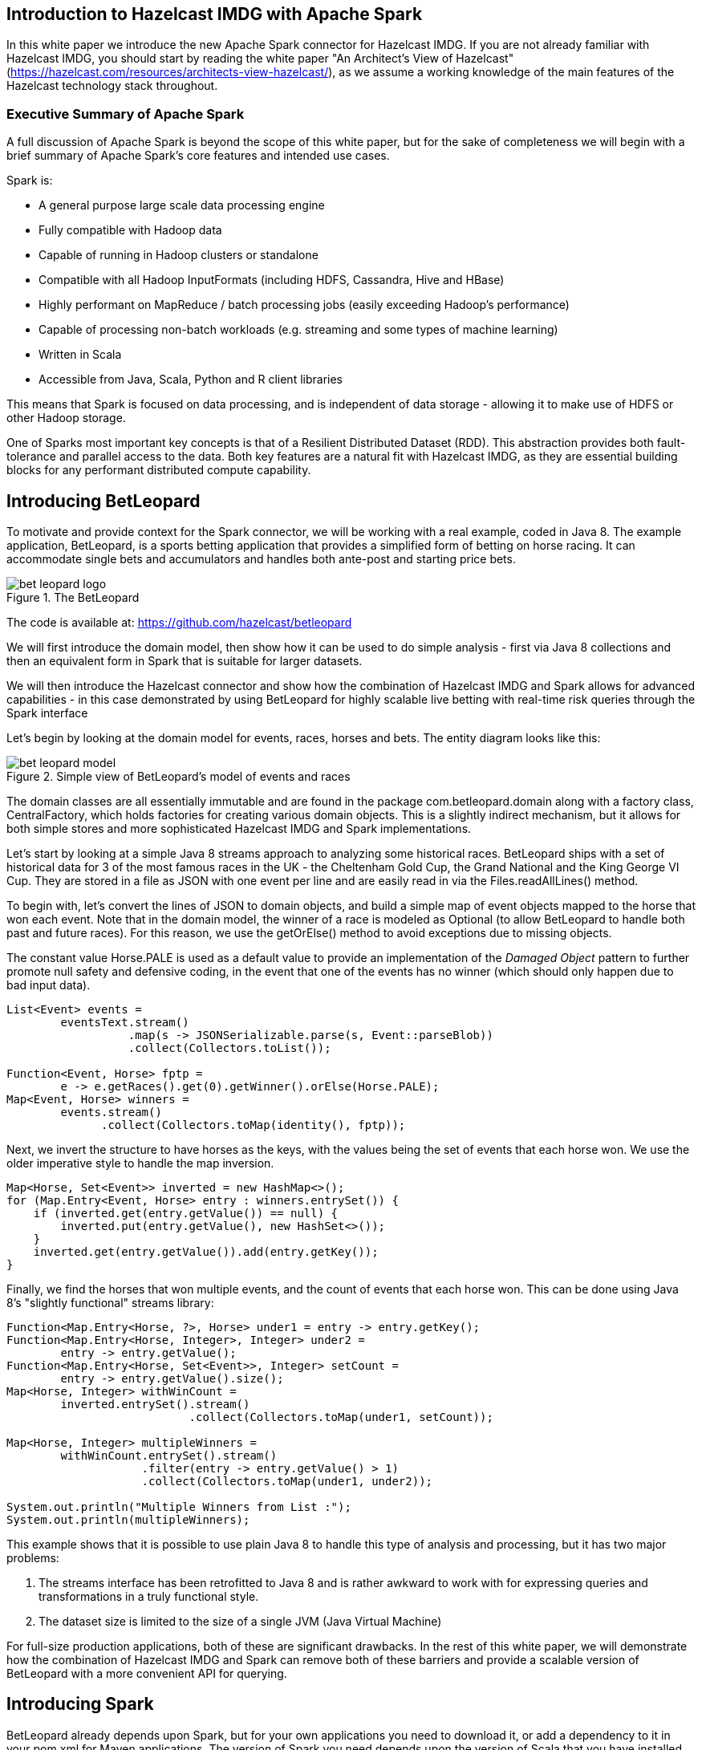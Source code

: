== Introduction to Hazelcast IMDG with Apache Spark

In this white paper we introduce the new Apache Spark connector for Hazelcast IMDG. If
you are not already familiar with Hazelcast IMDG, you should start by reading the white paper "An Architect's View of Hazelcast" (https://hazelcast.com/resources/architects-view-hazelcast/), as we assume a working knowledge of the main features of the
Hazelcast technology stack throughout.

=== Executive Summary of Apache Spark

A full discussion of Apache Spark is beyond the scope of this white paper, but for
the sake of completeness we will begin with a brief summary of Apache Spark's core
features and intended use cases.

Spark is:

* A general purpose large scale data processing engine

* Fully compatible with Hadoop data

* Capable of running in Hadoop clusters or standalone

* Compatible with all Hadoop InputFormats (including HDFS, Cassandra, Hive and HBase)

* Highly performant on MapReduce / batch processing jobs (easily exceeding Hadoop's performance)

* Capable of processing non-batch workloads (e.g. streaming and some types of machine learning)

* Written in Scala

* Accessible from Java, Scala, Python and R client libraries

This means that Spark is focused on data processing, and is independent of data
storage - allowing it to make use of HDFS or other Hadoop storage.

One of Sparks most important key concepts is that of a Resilient Distributed Dataset
(RDD). This abstraction provides both fault-tolerance and parallel access to the data.
Both key features are a natural fit with Hazelcast IMDG, as they are essential building
blocks for any performant distributed compute capability.

== Introducing BetLeopard

To motivate and provide context for the Spark connector, we will be working with a
real example, coded in Java 8. The example application, BetLeopard, is a sports betting
application that provides a simplified form of betting on horse racing. It can 
accommodate single bets and accumulators and handles both ante-post and starting
price bets.

.The BetLeopard
image::bet-leopard-logo.png[]

The code is available at: https://github.com/hazelcast/betleopard

We will first introduce the domain model, then show how it can be used to do simple
analysis - first via Java 8 collections and then an equivalent form in Spark that
is suitable for larger datasets.

We will then introduce the Hazelcast connector and show how the combination of
Hazelcast IMDG and Spark allows for advanced capabilities - in this case demonstrated
by using BetLeopard for highly scalable live betting with real-time risk queries
through the Spark interface

Let's begin by looking at the domain model for events, races, horses and bets. The
entity diagram looks like this:

.Simple view of BetLeopard's model of events and races
image::bet-leopard-model.png[]

The domain classes are all essentially immutable and are found in the package 
++com.betleopard.domain++ along with a factory class, ++CentralFactory++, which 
holds factories for creating various domain objects. This is a slightly indirect 
mechanism, but it allows for both simple stores and more sophisticated Hazelcast IMDG and
Spark implementations.

Let's start by looking at a simple Java 8 streams approach to analyzing some historical
races. BetLeopard ships with a set of historical data for 3 of the most famous races
in the UK - the Cheltenham Gold Cup, the Grand National and the King George VI Cup.
They are stored in a file as JSON with one event per line and are easily read in
via the ++Files.readAllLines()++ method.

To begin with, let's convert the lines of JSON to domain objects, and build a simple
map of event objects mapped to the horse that won each event. Note that in the domain
model, the winner of a race is modeled as ++Optional++ (to allow BetLeopard to handle
both past and future races). For this reason, we use the ++getOrElse()++ method to
avoid exceptions due to missing objects. 

The constant value ++Horse.PALE++ is used as a default value to provide an 
implementation of the __Damaged Object__ pattern to further promote null safety and 
defensive coding, in the event that one of the events has no winner (which should
only happen due to bad input data).

----
List<Event> events = 
        eventsText.stream()
                  .map(s -> JSONSerializable.parse(s, Event::parseBlob))
                  .collect(Collectors.toList());

Function<Event, Horse> fptp = 
        e -> e.getRaces().get(0).getWinner().orElse(Horse.PALE);
Map<Event, Horse> winners = 
        events.stream()
              .collect(Collectors.toMap(identity(), fptp));
----

Next, we invert the structure to have horses as the keys, with the values being the set
of events that each horse won. We use the older imperative style to handle the map
inversion.

----
Map<Horse, Set<Event>> inverted = new HashMap<>();
for (Map.Entry<Event, Horse> entry : winners.entrySet()) {
    if (inverted.get(entry.getValue()) == null) {
        inverted.put(entry.getValue(), new HashSet<>());
    }
    inverted.get(entry.getValue()).add(entry.getKey());
}
----

Finally, we find the horses that won multiple events, and the count of events that
each horse won. This can be done using Java 8's "slightly functional" streams library:

----
Function<Map.Entry<Horse, ?>, Horse> under1 = entry -> entry.getKey();
Function<Map.Entry<Horse, Integer>, Integer> under2 = 
        entry -> entry.getValue();
Function<Map.Entry<Horse, Set<Event>>, Integer> setCount = 
        entry -> entry.getValue().size();
Map<Horse, Integer> withWinCount = 
        inverted.entrySet().stream()
                           .collect(Collectors.toMap(under1, setCount));

Map<Horse, Integer> multipleWinners = 
        withWinCount.entrySet().stream()
                    .filter(entry -> entry.getValue() > 1)
                    .collect(Collectors.toMap(under1, under2));

System.out.println("Multiple Winners from List :");
System.out.println(multipleWinners);
----

This example shows that it is possible to use plain Java 8 to handle this type of
analysis and processing, but it has two major problems:

1. The streams interface has been retrofitted to Java 8 and is rather awkward to work
with for expressing queries and transformations in a truly functional style.

1. The dataset size is limited to the size of a single JVM (Java Virtual Machine)

For full-size production applications, both of these are significant drawbacks. In
the rest of this white paper, we will demonstrate how the combination of Hazelcast IMDG
and Spark can remove both of these barriers and provide a scalable version of
BetLeopard with a more convenient API for querying.

== Introducing Spark

BetLeopard already depends upon Spark, but for your own applications you need to 
download it, or add a dependency to it in your pom.xml for Maven applications. The
version of Spark you need depends upon the version of Scala that you have installed. There are
versions of Spark for Scala 2.10 and 2.11 - and we recommend that the 2.10 version
is used. This pairs well with Hazelcast IMDG and Java 8, not least because version 8
allows the use of lambda expressions when working with Spark.

A sample Maven dependency stanza for Spark looks like this:

----
<dependency>
    <groupId>org.apache.spark</groupId>
    <artifactId>spark-core_2.10</artifactId>
    <version>1.6.1</version>
</dependency>
----

This single dependency brings in a fairly large number of other (i.e. transitive)
dependencies to be pulled in, so be prepared for Maven to take some time to process
this new dependency.

As a first example, let's reimplement the Java 8 streams example using the Spark
API. The code is in the file ++AnalysisSpark.java++ in the package 
++com.betleopard.hazelcast++. Note that in this example we're still using the simple
version of the factories - we haven't switched over to the Hazelcast IMDG factories yet.

----
SparkConf c = new SparkConf();
c.set("spark.serializer", "org.apache.spark.serializer.KryoSerializer");
JavaSparkContext sc = new JavaSparkContext("local", "appname", c);

JavaRDD<String> eventsText = sc.textFile("/tmp/historical_races.json");
JavaRDD<Event> events = 
        eventsText.map(s -> JSONSerializable.parse(s, Event::parseBlob));

JavaPairRDD<Horse, Set<Event>> winners =
        events.mapToPair(e -> {
            Set<Event> evts = new HashSet<>();
            evts.add(e);
            Horse h = e.getRaces().get(0).getWinner().orElse(Horse.PALE);
            return new Tuple2<>(h, evts);
        });
----

In the Spark version, we need a little more boilerplate - creating the ++SparkConf++
instance and configuring it. We then use the ++textFile()++ method to read in the
historical data from disc. 

We are now working with Spark RDD objects, rather than Java 8 collections or streams
as previously. These do not implement the standard Java interfaces for some very
sound reasons:

* Spark predates Java 8 so the streams interfaces were not available

* Java Collections have an implicit assumption that the instances are "materialized"
and are fully loaded in local memory

The second point shows a slight difference in design philosophy between Hazelcast IMDG and
Spark. Both technologies need to deal with much larger datasets than will fit within
a single JVM. However, they choose different approaches to the problem. 

Hazelcast IMDG takes the approach of adhering to the collections interfaces wherever
possible (so, for example IMap extends ConcurrentMap from ++java.util.concurrent++).
This has the advantage of familiarity for Java developers new to Hazelcast IMDG and provides
a straightforward path to adopting the technology. 

In production Hazelcast IMDG clusters, there are multiple JVMs (and usually multiple hosts)
in use, so the familiar API is actually hiding some network I/O from the developer. 
This leads to potentially different performance behaviour, as well as the subtle 
change in semantics caused by the contents of the collection not necessarily being
stored locally.

Spark, on the other hand, prefers to confront the developer with the fact that they
are working with a new abstraction that doesn't fit the Java Collections model.
Partly this is because Spark is itself written in Scala, and the detailed design of
Java's collections differ substantially from those of Scala.

In particular, Scala's collections have basic functional operations directly
present on the collection classes themselves, with no need for an intermediate
abstraction (Java 8's ++Stream++). This small difference makes Scala's collections
somewhat easier to work with. Other minor, but significant differences, include the
handling of optional types and the lack of tuples in Java.

----
JavaPairRDD<Horse, Set<Event>> inverted = 
        winners.reduceByKey((e1, e2) -> {
            e1.addAll(e2);
            return e1;
        });
----

Spark's use of Scala's tuples, especially ++Tuple2++ that we have already met, makes
the handling of map-like types (which Spark calls a ++PairRDD++) much easier. In
pure Java, we needed to deal with the slightly clumsy inner type ++Map.Entry++,
but as we can see, the use of ++Tuple2++ can lead to much cleaner and readable code:

----
JavaPairRDD<Horse, Integer> withWinCount =
        inverted.mapToPair(t -> new Tuple2<>(t._1, t._2.size()));
        
JavaPairRDD<Horse, Integer> multi =
        withWinCount.filter(t -> t._2 > 1);

System.out.println("Multiple Winners from List :");
for (Iterator<Tuple2<Horse, Long>> it = multi.toLocalIterator(); it.hasNext();) {
    Tuple2<Horse, Long> t = (Tuple2<Horse, Long>) it.next();
    System.out.println(t._1 + ": " + t._2);
}
sc.stop();
----

Note that to output the results, we need to use the ++toLocalIterator()++ method to
bring the results into a standard Java iterator. 

In the next section, we'll discuss how to bring Hazelcast IMDG into the picture to allow
objects stored in the data grod to be queried through the Spark API.

== Linking Spark to Hazelcast IMDG

From version 3.7 onwards, Hazelcast IMDG has shipped an open-source connector that allows
Hazelcast to be used as a storage medium for Spark. This can be added to applications
via a simple pom.xml stanza:

----
<dependency>
    <groupId>com.hazelcast</groupId>
    <artifactId>hazelcast</artifactId>
    <version>3.7</version>
</dependency>
<dependency>
    <groupId>com.hazelcast</groupId>
    <artifactId>hazelcast-spark</artifactId>
    <version>0.1</version>
</dependency>
----

With these dependencies, let's consider how to use BetLeopard to produce a system
that provides:

* A bet engine that scales across multiple JVMs with sharding of events via Hazelcast IMDG
partitions.

* A query engine that uses Spark to provide real-time risk and analytics of future
events

Central to our discussion is the subject of Java serialization. Both Hazelcast IMDG and
Spark require data to be serializable for storage. Spark has a pluggable engine,
whereas Hazelcast IMDG usually uses default Java serialization (but can be configured to use non-default serialization instead).

This last point causes a minor difficulty - BetLeopard needs to model both past and
future events, but future races are modelled with the winner as an ++Optional<Horse>++
field to allow us to talk about races that haven't finished yet. Likewise, bets may
be laid as "Starting Price", which means that they have indeterminate odds (as the
odds on the bet are not known until the race starts), and so the ++Leg++ class also
contains optional fields (the stake on a bet is also potentially unknown until the
race starts, due to the possibility of accumulator or more complex bet types).

The problem comes from a design decision in the Java 8 language - the ++Optional<T>++ type is not
considered a full-fledged collection type for storing state (unlike in other languages,
such as Scala and Haskell) and the developer is encouraged to use it only for the
return types of methods. Accordingly, it is not serializable by default and we need
to write some specialized serialization code to work around this language wart.

In our sample application, we want to draw together the separate threads of Spark, Hazelcast and the simple domain model of horse racing and betting. The key class is ++LiveBetMain++ in the package ++com.betleopard.hazelcast++ - this manages both a ++JavaSparkContext++ and a ++HazelcastInstance++ that will work together to produce a simulation of a betting engine that could scale over multiple JVMs, as well as providing a risk modelling function that allows the house to be aware of its potential liabilities (and the results that would cause them).

The main app is started up like this:

----
public static void main(String[] args) throws IOException {
    CentralFactory.setHorses(HazelcastHorseFactory.getInstance());
    CentralFactory.setRaces(new HazelcastFactory<>(Race.class));
    CentralFactory.setEvents(new HazelcastFactory<>(Event.class));
    CentralFactory.setUsers(new HazelcastFactory<>(User.class));
    CentralFactory.setBets(new HazelcastFactory<>(Bet.class));

    LiveBetMain main = new LiveBetMain();
    main.init();
    main.run();
    main.stop();
}
----

This initializes the object factories, which in this case are the Hazelcast implementation. Then, it's time to initialize Hazlecast IMDG and Spark, and then set up some data to act as simulated events, races and site users.

----
private void init() throws IOException {
    ClientConfig config = new ClientConfig();
    // Set up Hazelcast config if needed...
    client = HazelcastClient.newHazelcastClient(config);

    SparkConf conf = // ...
    sc = new JavaSparkContext("local", "appname", conf);

    loadHistoricalRaces();
    createRandomUsers();
    createFutureEvent();
}
----

The main part of the program is a simple __While-Not-Shutdown__ loop utilizing a volatile flag to ensure clean shutdown.

----
public void run() {
    MAIN:
    while (!shutdown) {
        addSomeSimulatedBets();
        recalculateRiskReports();
        try {
            // Simulated delay
            Thread.sleep(20_000);
        } catch (InterruptedException ex) {
            shutdown = true;
            continue MAIN;
        }
    }
}
----

This just loops through and adds some more bets, before rerunning the risk reports and sleeping for 30 seconds. The simulated bet generation is very similar to the other setup methods, so instead we will focus on the risk reporting code. 

The first step in determining the risk is to get all of the bets out of Hazelcast IMDG. We define a Hazelcast ++Predicate++ (different from a Java 8 predicate) that will operate on a map entry to decide whether it is needed for processing. In this case, our logical test is whether the user has a bet placed on a race happening next Saturday. This incorporates the standard betting assumption that Saturday is the day with the highest volume and very likely will carry extra risk for the house.

We start by getting all the users out of Hazelcast IMDG. In real betting applications, not all users are considered equal. Some users would be marked out - perhaps by their activity or the financial risk that they have posed to the house in the past. We could use Hazelcast's partition features to model this and to provide extra risk modeling of the risky "wise guy" users.

----
IMap<Long, User> users = client.getMap("users");

// Does this user have a bet on this Sat?
LocalDate thisSat = LocalDate.now().with(next(DayOfWeek.SATURDAY));
Predicate<Long, User> betOnSat = e -> {
    for (Bet b : e.getValue().getKnownBets()) {
        INNER:
        for (Leg l : b.getLegs()) {
            RaceDetails rd = l.getRace().getCurrentVersion();
            LocalDate legDate = rd.getRaceTime().toLocalDate();
            if (legDate.equals(thisSat)) {
                return true;
            } else if (legDate.isBefore(thisSat)) {
                break INNER;
            }
        }
    }
    return false;
};

// Read bets that are ordered and happen on Saturday
List<Bet> bets = new ArrayList<>();
for (User u : users.values(betOnSat)) {
    // Construct a map of races -> set of bets
    for (Bet b : u.getKnownBets()) {
        BETS:
        for (Leg l : b.getLegs()) {
            RaceDetails rd = l.getRace().getCurrentVersion();
            LocalDate legDate = rd.getRaceTime().toLocalDate();
            if (legDate.equals(thisSat)) {
                bets.add(b);
            } else if (legDate.isBefore(thisSat)) {
                break BETS;
            }
        }
    }
}
----

Now we have extracted the bets from Hazlecast IMDG into a list, the next step is to load them into Spark by turning them into an RDD, and then into a PairRDD. Users who are not familiar with Scala should be aware that as well as Java's view of a map as a lookup table, Scala also considers maps to be lists of key-value pairs that are represented as Tuple2 instances. 

NOTE: Scala also makes a deep connection between maps and partial functions, but this is somewhat outside the scope of this discussion.

Spark's ++PairRDD++ type very much exploits the character of maplike structures as lists of tuples, as can be seen in the following code, that loads the bets into Spark and then creates a view of the bets on a per-race basis, both as a general view, and also with the bets partitioned into a map that is keyed on the horse being backed (so that all the bets backing a particular horse are grouped together).

----
JavaRDD<Bet> betRDD = sc.parallelize(bets);
JavaPairRDD<Race, Set<Bet>> betsByRace = 
        betRDD.flatMapToPair(b -> {
            List<Tuple2<Race, Set<Bet>>> out = new ArrayList<>();
            for (Leg l : b.getLegs()) {
                Set<Bet> bs = new HashSet<>();
                bs.add(b);
                out.add(new Tuple2<>(l.getRace(), bs));
            }
            return out;
        }).reduceByKey((s1, s2) -> {
            s1.addAll(s2);
            return s1;
        });
    
// For each race, partition the set of bets by the horse they're backing
JavaPairRDD<Race, Map<Horse, Set<Bet>>> partitionedBets = 
        betsByRace.mapToPair(t -> {
            Race r = t._1;
            Map<Horse, Set<Bet>> p = new HashMap<>();
            for (Bet b : t._2) {
                for (Leg l : b.getLegs()) {
                    if (l.getRace().equals(r)) {
                        Horse h = l.getBacking();
                        if (p.get(h) == null) {
                            p.put(h, new HashSet<>());
                        }
                        p.get(h).add(b);
                    }
                }
            }
            return new Tuple2<>(r, p);
        });
----

Before we calculate the house's risk, a small technical aside. We need some helper code - contained in ++Utils.worstCase()++ and an inner class ++Utils.RaceCostComparator++. The code for these is very simple:

----
public static Tuple2<Horse, Double> worstCase(Map<Horse, Double> odds, Map<Horse, Set<Bet>> partitions) {
    Set<Horse> runners = odds.keySet();
    Tuple2<Horse, Double> out = new Tuple2<>(PALE, Double.MIN_VALUE);
    for (Horse h : runners) {
        double runningTotal = 0;
        Set<Bet> atStake = partitions.get(h);
        if (atStake == null)
            continue;
        for (Bet b : atStake) {
            // Avoid dealing with ackers for now:
            if (b.getLegs().size() > 1) {
                continue;
            }
            runningTotal += b.projectedPayout(h);
        }
        if (runningTotal > out._2) {
            out = new Tuple2<>(h, runningTotal);
        }
    }

    return out;
}
----

The code for the comparator class is essentially trivial:

----
public static class RaceCostComparator implements Comparator<Tuple2<Race, Tuple2<Horse, Double>>>, Serializable {
    @Override
    public int compare(Tuple2<Race, Tuple2<Horse, Double>> t1, Tuple2<Race, Tuple2<Horse, Double>> t2) {
        return t1._2._2.compareTo(t2._2._2);
    }
}
----

The reason for having these helper classes and methods is simple - if we reference a method from within a Spark job then the class that implements that method must itself be serializable. It is much easier to do this using a helper class that is stateless and can trivially be made to implement the ++Serializable++ interface.

With that technical wrinkle addressed, we can finally compute the potential loss if a specific horse wins each race and can come up with a worst case analysis, where the house's losses are maximised across all races.

----
JavaPairRDD<Race, Tuple2<Horse, Double>> badResults = 
        partitionedBets.mapToPair(t -> {
            Race r = t._1;
            Map<Horse, Double> odds = r.currentOdds();
            return new Tuple2<>(r, Utils.worstCase(odds, t._2()));
        });

// Output "perfect storm" combination of 20 results that caused losses
List<Tuple2<Race, Tuple2<Horse, Double>>> topRisks = 
        badResults.takeOrdered(20, new Utils.RaceCostComparator());

topRisks.forEach(t -> {
    System.out.print(t._1 + " won by " + t._2._1);
    System.out.println(" causes losses of " + t._2._2);
});

// Finally output the maximum possible loss
Tuple2<Horse, Double> zero = new Tuple2<>(Horse.PALE, 0.0);
Tuple2<Horse, Double> apocalypse =
        badResults.values()
                  .fold(zero, (t1, t2) -> 
                        new Tuple2<>(Horse.PALE, t1._2 + t2._2));
                        
System.out.println("Worst case total losses: " + apocalypse._2);
----

This example is relatively straightforward, but it shows the potential that exists when integrating Spark into a Hazelcast IMDG application. The combination of Hazelcast's advanced in-memory compute capabilities and distributed store with Spark's ability to provide powerful query and analytics is formidable. The integration of the two technologies provides a solid basis for the next generation of JVM applications.

== Links to additional Hazelcast IMDG and Spark resources

* Learn about Hazelcast IMDG: “An Architect’s View of Hazelcast” white paper  https://hazelcast.com/resources/architects-view-hazelcast/

* Apache Spark Quickstart http://spark.apache.org/docs/latest/quick-start.html

* Download Hazelcast IMDG and participate in the community:
http://www.hazelcast.org

* Contribute code or report a bug:
Hazelcast IMDG GitHub: https://github.com/hazelcast/hazelcast

* Apache Spark Connector for Hazelcast IMDG GitHub: https://github.com/hazelcast/hazelcast-spark

* Join the discussion:
  - Google Groups https://groups.google.com/forum/#!forum/hazelcast
  - StackOverflow http://stackoverflow.com/questions/tagged/hazelcast

* Follow us online:
  - Twitter @Hazelcast https://twitter.com/hazelcast
  - Facebook https://www.facebook.com/hazelcast/
  - LinkedIn https://www.linkedin.com/company/hazelcast
